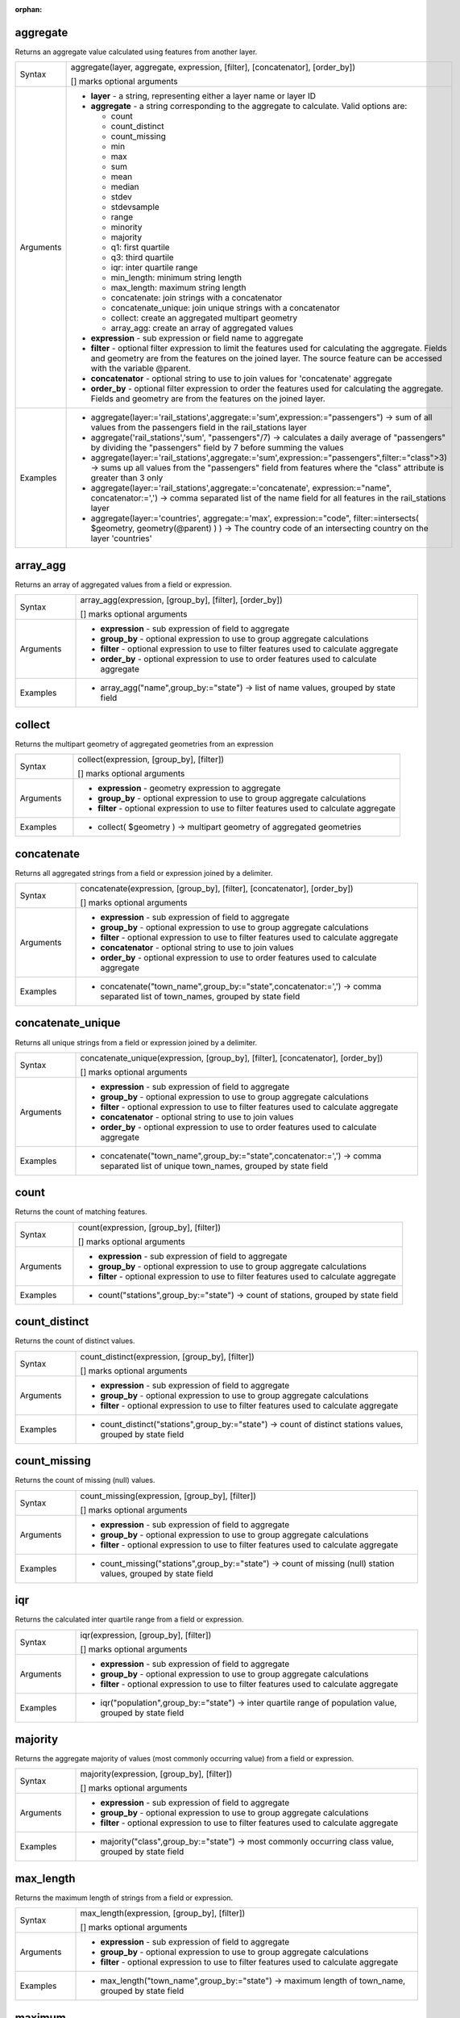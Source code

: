 :orphan:

.. DO NOT EDIT THIS FILE DIRECTLY. It is generated automatically by
   populate_expressions_list.py in the scripts folder.
   Changes should be made in the function help files
   in the resources/function_help/json/ folder in the
   qgis/QGIS repository.

.. aggregate_section

.. _expression_function_Aggregates_aggregate:

aggregate
.........

Returns an aggregate value calculated using features from another layer.

.. list-table::
   :widths: 15 85

   * - Syntax
     - aggregate(layer, aggregate, expression, [filter], [concatenator], [order_by])

       [] marks optional arguments
   * - Arguments
     - * **layer** - a string, representing either a layer name or layer ID
       * **aggregate** - a string corresponding to the aggregate to calculate. Valid options are:

         

         * count
         * count_distinct
         * count_missing
         * min
         * max
         * sum
         * mean
         * median
         * stdev
         * stdevsample
         * range
         * minority
         * majority
         * q1: first quartile
         * q3: third quartile
         * iqr: inter quartile range
         * min_length: minimum string length
         * max_length: maximum string length
         * concatenate: join strings with a concatenator
         * concatenate_unique: join unique strings with a concatenator
         * collect: create an aggregated multipart geometry
         * array_agg: create an array of aggregated values
         

       * **expression** - sub expression or field name to aggregate
       * **filter** - optional filter expression to limit the features used for calculating the aggregate. Fields and geometry are from the features on the joined layer. The source feature can be accessed with the variable @parent.
       * **concatenator** - optional string to use to join values for 'concatenate' aggregate
       * **order_by** - optional filter expression to order the features used for calculating the aggregate. Fields and geometry are from the features on the joined layer.
   * - Examples
     - * aggregate(layer:='rail_stations',aggregate:='sum',expression:="passengers") → sum of all values from the passengers field in the rail_stations layer
       * aggregate('rail_stations','sum', "passengers"/7) → calculates a daily average of "passengers" by dividing the "passengers" field by 7 before summing the values
       * aggregate(layer:='rail_stations',aggregate:='sum',expression:="passengers",filter:="class">3) → sums up all values from the "passengers" field from features where the "class" attribute is greater than 3 only
       * aggregate(layer:='rail_stations',aggregate:='concatenate', expression:="name", concatenator:=',') → comma separated list of the name field for all features in the rail_stations layer
       * aggregate(layer:='countries', aggregate:='max', expression:="code", filter:=intersects( $geometry, geometry(@parent) ) ) → The country code of an intersecting country on the layer 'countries'


.. end_aggregate_section

.. array_agg_section

.. _expression_function_Aggregates_array_agg:

array_agg
.........

Returns an array of aggregated values from a field or expression.

.. list-table::
   :widths: 15 85

   * - Syntax
     - array_agg(expression, [group_by], [filter], [order_by])

       [] marks optional arguments
   * - Arguments
     - * **expression** - sub expression of field to aggregate
       * **group_by** - optional expression to use to group aggregate calculations
       * **filter** - optional expression to use to filter features used to calculate aggregate
       * **order_by** - optional expression to use to order features used to calculate aggregate
   * - Examples
     - * array_agg("name",group_by:="state") → list of name values, grouped by state field


.. end_array_agg_section

.. collect_section

.. _expression_function_Aggregates_collect:

collect
.......

Returns the multipart geometry of aggregated geometries from an expression

.. list-table::
   :widths: 15 85

   * - Syntax
     - collect(expression, [group_by], [filter])

       [] marks optional arguments
   * - Arguments
     - * **expression** - geometry expression to aggregate
       * **group_by** - optional expression to use to group aggregate calculations
       * **filter** - optional expression to use to filter features used to calculate aggregate
   * - Examples
     - * collect( $geometry ) → multipart geometry of aggregated geometries


.. end_collect_section

.. concatenate_section

.. _expression_function_Aggregates_concatenate:

concatenate
...........

Returns all aggregated strings from a field or expression joined by a delimiter.

.. list-table::
   :widths: 15 85

   * - Syntax
     - concatenate(expression, [group_by], [filter], [concatenator], [order_by])

       [] marks optional arguments
   * - Arguments
     - * **expression** - sub expression of field to aggregate
       * **group_by** - optional expression to use to group aggregate calculations
       * **filter** - optional expression to use to filter features used to calculate aggregate
       * **concatenator** - optional string to use to join values
       * **order_by** - optional expression to use to order features used to calculate aggregate
   * - Examples
     - * concatenate("town_name",group_by:="state",concatenator:=',') → comma separated list of town_names, grouped by state field


.. end_concatenate_section

.. concatenate_unique_section

.. _expression_function_Aggregates_concatenate_unique:

concatenate_unique
..................

Returns all unique strings from a field or expression joined by a delimiter.

.. list-table::
   :widths: 15 85

   * - Syntax
     - concatenate_unique(expression, [group_by], [filter], [concatenator], [order_by])

       [] marks optional arguments
   * - Arguments
     - * **expression** - sub expression of field to aggregate
       * **group_by** - optional expression to use to group aggregate calculations
       * **filter** - optional expression to use to filter features used to calculate aggregate
       * **concatenator** - optional string to use to join values
       * **order_by** - optional expression to use to order features used to calculate aggregate
   * - Examples
     - * concatenate("town_name",group_by:="state",concatenator:=',') → comma separated list of unique town_names, grouped by state field


.. end_concatenate_unique_section

.. count_section

.. _expression_function_Aggregates_count:

count
.....

Returns the count of matching features.

.. list-table::
   :widths: 15 85

   * - Syntax
     - count(expression, [group_by], [filter])

       [] marks optional arguments
   * - Arguments
     - * **expression** - sub expression of field to aggregate
       * **group_by** - optional expression to use to group aggregate calculations
       * **filter** - optional expression to use to filter features used to calculate aggregate
   * - Examples
     - * count("stations",group_by:="state") → count of stations, grouped by state field


.. end_count_section

.. count_distinct_section

.. _expression_function_Aggregates_count_distinct:

count_distinct
..............

Returns the count of distinct values.

.. list-table::
   :widths: 15 85

   * - Syntax
     - count_distinct(expression, [group_by], [filter])

       [] marks optional arguments
   * - Arguments
     - * **expression** - sub expression of field to aggregate
       * **group_by** - optional expression to use to group aggregate calculations
       * **filter** - optional expression to use to filter features used to calculate aggregate
   * - Examples
     - * count_distinct("stations",group_by:="state") → count of distinct stations values, grouped by state field


.. end_count_distinct_section

.. count_missing_section

.. _expression_function_Aggregates_count_missing:

count_missing
.............

Returns the count of missing (null) values.

.. list-table::
   :widths: 15 85

   * - Syntax
     - count_missing(expression, [group_by], [filter])

       [] marks optional arguments
   * - Arguments
     - * **expression** - sub expression of field to aggregate
       * **group_by** - optional expression to use to group aggregate calculations
       * **filter** - optional expression to use to filter features used to calculate aggregate
   * - Examples
     - * count_missing("stations",group_by:="state") → count of missing (null) station values, grouped by state field


.. end_count_missing_section

.. iqr_section

.. _expression_function_Aggregates_iqr:

iqr
...

Returns the calculated inter quartile range from a field or expression.

.. list-table::
   :widths: 15 85

   * - Syntax
     - iqr(expression, [group_by], [filter])

       [] marks optional arguments
   * - Arguments
     - * **expression** - sub expression of field to aggregate
       * **group_by** - optional expression to use to group aggregate calculations
       * **filter** - optional expression to use to filter features used to calculate aggregate
   * - Examples
     - * iqr("population",group_by:="state") → inter quartile range of population value, grouped by state field


.. end_iqr_section

.. majority_section

.. _expression_function_Aggregates_majority:

majority
........

Returns the aggregate majority of values (most commonly occurring value) from a field or expression.

.. list-table::
   :widths: 15 85

   * - Syntax
     - majority(expression, [group_by], [filter])

       [] marks optional arguments
   * - Arguments
     - * **expression** - sub expression of field to aggregate
       * **group_by** - optional expression to use to group aggregate calculations
       * **filter** - optional expression to use to filter features used to calculate aggregate
   * - Examples
     - * majority("class",group_by:="state") → most commonly occurring class value, grouped by state field


.. end_majority_section

.. max_length_section

.. _expression_function_Aggregates_max_length:

max_length
..........

Returns the maximum length of strings from a field or expression.

.. list-table::
   :widths: 15 85

   * - Syntax
     - max_length(expression, [group_by], [filter])

       [] marks optional arguments
   * - Arguments
     - * **expression** - sub expression of field to aggregate
       * **group_by** - optional expression to use to group aggregate calculations
       * **filter** - optional expression to use to filter features used to calculate aggregate
   * - Examples
     - * max_length("town_name",group_by:="state") → maximum length of town_name, grouped by state field


.. end_max_length_section

.. maximum_section

.. _expression_function_Aggregates_maximum:

maximum
.......

Returns the aggregate maximum value from a field or expression.

.. list-table::
   :widths: 15 85

   * - Syntax
     - maximum(expression, [group_by], [filter])

       [] marks optional arguments
   * - Arguments
     - * **expression** - sub expression of field to aggregate
       * **group_by** - optional expression to use to group aggregate calculations
       * **filter** - optional expression to use to filter features used to calculate aggregate
   * - Examples
     - * maximum("population",group_by:="state") → maximum population value, grouped by state field


.. end_maximum_section

.. mean_section

.. _expression_function_Aggregates_mean:

mean
....

Returns the aggregate mean value from a field or expression.

.. list-table::
   :widths: 15 85

   * - Syntax
     - mean(expression, [group_by], [filter])

       [] marks optional arguments
   * - Arguments
     - * **expression** - sub expression of field to aggregate
       * **group_by** - optional expression to use to group aggregate calculations
       * **filter** - optional expression to use to filter features used to calculate aggregate
   * - Examples
     - * mean("population",group_by:="state") → mean population value, grouped by state field


.. end_mean_section

.. median_section

.. _expression_function_Aggregates_median:

median
......

Returns the aggregate median value from a field or expression.

.. list-table::
   :widths: 15 85

   * - Syntax
     - median(expression, [group_by], [filter])

       [] marks optional arguments
   * - Arguments
     - * **expression** - sub expression of field to aggregate
       * **group_by** - optional expression to use to group aggregate calculations
       * **filter** - optional expression to use to filter features used to calculate aggregate
   * - Examples
     - * median("population",group_by:="state") → median population value, grouped by state field


.. end_median_section

.. min_length_section

.. _expression_function_Aggregates_min_length:

min_length
..........

Returns the minimum length of strings from a field or expression.

.. list-table::
   :widths: 15 85

   * - Syntax
     - min_length(expression, [group_by], [filter])

       [] marks optional arguments
   * - Arguments
     - * **expression** - sub expression of field to aggregate
       * **group_by** - optional expression to use to group aggregate calculations
       * **filter** - optional expression to use to filter features used to calculate aggregate
   * - Examples
     - * min_length("town_name",group_by:="state") → minimum length of town_name, grouped by state field


.. end_min_length_section

.. minimum_section

.. _expression_function_Aggregates_minimum:

minimum
.......

Returns the aggregate minimum value from a field or expression.

.. list-table::
   :widths: 15 85

   * - Syntax
     - minimum(expression, [group_by], [filter])

       [] marks optional arguments
   * - Arguments
     - * **expression** - sub expression of field to aggregate
       * **group_by** - optional expression to use to group aggregate calculations
       * **filter** - optional expression to use to filter features used to calculate aggregate
   * - Examples
     - * minimum("population",group_by:="state") → minimum population value, grouped by state field


.. end_minimum_section

.. minority_section

.. _expression_function_Aggregates_minority:

minority
........

Returns the aggregate minority of values (least occurring value) from a field or expression.

.. list-table::
   :widths: 15 85

   * - Syntax
     - minority(expression, [group_by], [filter])

       [] marks optional arguments
   * - Arguments
     - * **expression** - sub expression of field to aggregate
       * **group_by** - optional expression to use to group aggregate calculations
       * **filter** - optional expression to use to filter features used to calculate aggregate
   * - Examples
     - * minority("class",group_by:="state") → least occurring class value, grouped by state field


.. end_minority_section

.. q1_section

.. _expression_function_Aggregates_q1:

q1
..

Returns the calculated first quartile from a field or expression.

.. list-table::
   :widths: 15 85

   * - Syntax
     - q1(expression, [group_by], [filter])

       [] marks optional arguments
   * - Arguments
     - * **expression** - sub expression of field to aggregate
       * **group_by** - optional expression to use to group aggregate calculations
       * **filter** - optional expression to use to filter features used to calculate aggregate
   * - Examples
     - * q1("population",group_by:="state") → first quartile of population value, grouped by state field


.. end_q1_section

.. q3_section

.. _expression_function_Aggregates_q3:

q3
..

Returns the calculated third quartile from a field or expression.

.. list-table::
   :widths: 15 85

   * - Syntax
     - q3(expression, [group_by], [filter])

       [] marks optional arguments
   * - Arguments
     - * **expression** - sub expression of field to aggregate
       * **group_by** - optional expression to use to group aggregate calculations
       * **filter** - optional expression to use to filter features used to calculate aggregate
   * - Examples
     - * q3("population",group_by:="state") → third quartile of population value, grouped by state field


.. end_q3_section

.. range_section

.. _expression_function_Aggregates_range:

range
.....

Returns the aggregate range of values (maximum - minimum) from a field or expression.

.. list-table::
   :widths: 15 85

   * - Syntax
     - range(expression, [group_by], [filter])

       [] marks optional arguments
   * - Arguments
     - * **expression** - sub expression of field to aggregate
       * **group_by** - optional expression to use to group aggregate calculations
       * **filter** - optional expression to use to filter features used to calculate aggregate
   * - Examples
     - * range("population",group_by:="state") → range of population values, grouped by state field


.. end_range_section

.. relation_aggregate_section

.. _expression_function_Aggregates_relation_aggregate:

relation_aggregate
..................

Returns an aggregate value calculated using all matching child features from a layer relation.

.. list-table::
   :widths: 15 85

   * - Syntax
     - relation_aggregate(relation, aggregate, expression, [concatenator], [order_by])

       [] marks optional arguments
   * - Arguments
     - * **relation** - a string, representing a relation ID
       * **aggregate** - a string corresponding to the aggregate to calculate. Valid options are:

         

         * count
         * count_distinct
         * count_missing
         * min
         * max
         * sum
         * mean
         * median
         * stdev
         * stdevsample
         * range
         * minority
         * majority
         * q1: first quartile
         * q3: third quartile
         * iqr: inter quartile range
         * min_length: minimum string length
         * max_length: maximum string length
         * concatenate: join strings with a concatenator
         * concatenate_unique: join unique strings with a concatenator
         * collect: create an aggregated multipart geometry
         * array_agg: create an array of aggregated values
         

       * **expression** - sub expression or field name to aggregate
       * **concatenator** - optional string to use to join values for 'concatenate' aggregate
       * **order_by** - optional expression to order the features used for calculating the aggregate. Fields and geometry are from the features on the joined layer.
   * - Examples
     - * relation_aggregate(relation:='my_relation',aggregate:='mean',expression:="passengers") → mean value of all matching child features using the 'my_relation' relation
       * relation_aggregate('my_relation','sum', "passengers"/7) → sum of the passengers field divided by 7 for all matching child features using the 'my_relation' relation
       * relation_aggregate('my_relation','concatenate', "towns", concatenator:=',') → comma separated list of the towns field for all matching child features using the 'my_relation' relation
       * relation_aggregate('my_relation','array_agg', "id") → array of the id field from all matching child features using the 'my_relation' relation


.. end_relation_aggregate_section

.. stdev_section

.. _expression_function_Aggregates_stdev:

stdev
.....

Returns the aggregate standard deviation value from a field or expression.

.. list-table::
   :widths: 15 85

   * - Syntax
     - stdev(expression, [group_by], [filter])

       [] marks optional arguments
   * - Arguments
     - * **expression** - sub expression of field to aggregate
       * **group_by** - optional expression to use to group aggregate calculations
       * **filter** - optional expression to use to filter features used to calculate aggregate
   * - Examples
     - * stdev("population",group_by:="state") → standard deviation of population value, grouped by state field


.. end_stdev_section

.. sum_section

.. _expression_function_Aggregates_sum:

sum
...

Returns the aggregate summed value from a field or expression.

.. list-table::
   :widths: 15 85

   * - Syntax
     - sum(expression, [group_by], [filter])

       [] marks optional arguments
   * - Arguments
     - * **expression** - sub expression of field to aggregate
       * **group_by** - optional expression to use to group aggregate calculations
       * **filter** - optional expression to use to filter features used to calculate aggregate
   * - Examples
     - * sum("population",group_by:="state") → summed population value, grouped by state field


.. end_sum_section

